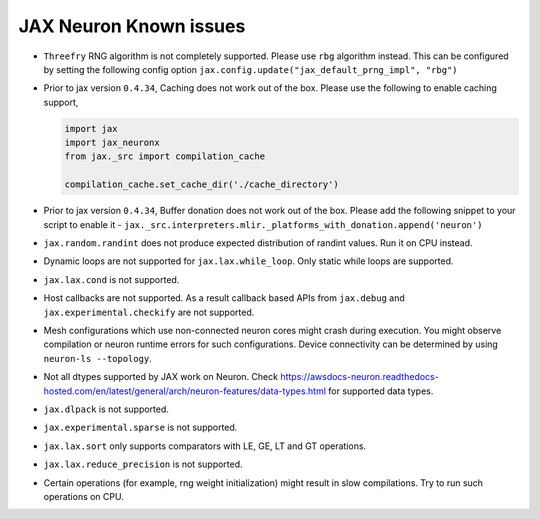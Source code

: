 .. _jax_neuronx-known-issues:

JAX Neuron Known issues
------------------------
- ``Threefry`` RNG algorithm is not completely supported. Please use ``rbg`` algorithm instead. This can be configured by setting the following config option ``jax.config.update("jax_default_prng_impl", "rbg")``
- Prior to jax version ``0.4.34``, Caching does not work out of the box. Please use the following to enable caching support,
  
  .. code:: python
    
    import jax
    import jax_neuronx
    from jax._src import compilation_cache

    compilation_cache.set_cache_dir('./cache_directory')

- Prior to jax version ``0.4.34``, Buffer donation does not work out of the box. Please add the following snippet to your script to enable it - ``jax._src.interpreters.mlir._platforms_with_donation.append('neuron')``
- ``jax.random.randint`` does not produce expected distribution of randint values. Run it on CPU instead.
- Dynamic loops are not supported for ``jax.lax.while_loop``. Only static while loops are supported.
- ``jax.lax.cond`` is not supported.
- Host callbacks are not supported. As a result callback based APIs from ``jax.debug`` and ``jax.experimental.checkify`` are not supported.
- Mesh configurations which use non-connected neuron cores might crash during execution. You might observe compilation or neuron runtime errors for such configurations. Device connectivity can be determined by using ``neuron-ls --topology``.
- Not all dtypes supported by JAX work on Neuron. Check https://awsdocs-neuron.readthedocs-hosted.com/en/latest/general/arch/neuron-features/data-types.html for supported data types.
- ``jax.dlpack`` is not supported.
- ``jax.experimental.sparse`` is not supported.
- ``jax.lax.sort`` only supports comparators with LE, GE, LT and GT operations.
- ``jax.lax.reduce_precision`` is not supported.
- Certain operations (for example, rng weight initialization) might result in slow compilations. Try to run such operations on CPU.
